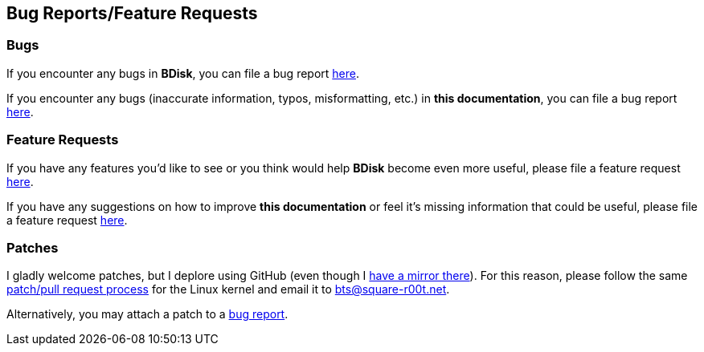 == Bug Reports/Feature Requests
=== Bugs
If you encounter any bugs in *BDisk*, you can file a bug report https://bugs.square-r00t.net/index.php?do=newtask&project=2&task_type=1[here^].

If you encounter any bugs (inaccurate information, typos, misformatting, etc.) in *this documentation*, you can file a bug report https://bugs.square-r00t.net/index.php?do=newtask&project=8&task_type=1[here^].

=== Feature Requests
If you have any features you'd like to see or you think would help *BDisk* become even more useful, please file a feature request https://bugs.square-r00t.net/index.php?do=newtask&project=2&task_type=2[here^].

If you have any suggestions on how to improve *this documentation* or feel it's missing information that could be useful, please file a feature request https://bugs.square-r00t.net/index.php?do=newtask&project=8&task_type=2[here^].

=== Patches
I gladly welcome patches, but I deplore using GitHub (even though I https://github.com/johnnybubonic/BDisk[have a mirror there^]). For this reason, please follow the same https://www.kernel.org/doc/Documentation/SubmittingPatches[patch/pull request process] for the Linux kernel and email it to bts@square-r00t.net.

Alternatively, you may attach a patch to a <<_bugs,bug report>>.

